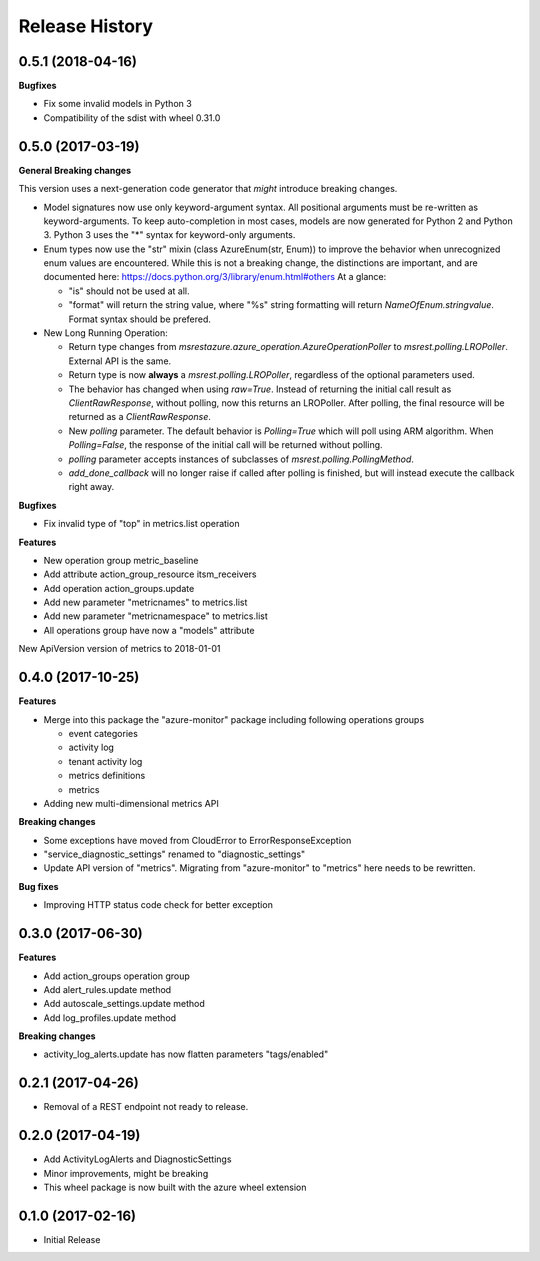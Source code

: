 .. :changelog:

Release History
===============

0.5.1 (2018-04-16)
++++++++++++++++++

**Bugfixes**

- Fix some invalid models in Python 3
- Compatibility of the sdist with wheel 0.31.0

0.5.0 (2017-03-19)
++++++++++++++++++

**General Breaking changes**

This version uses a next-generation code generator that *might* introduce breaking changes.

- Model signatures now use only keyword-argument syntax. All positional arguments must be re-written as keyword-arguments.
  To keep auto-completion in most cases, models are now generated for Python 2 and Python 3. Python 3 uses the "*" syntax for keyword-only arguments.
- Enum types now use the "str" mixin (class AzureEnum(str, Enum)) to improve the behavior when unrecognized enum values are encountered.
  While this is not a breaking change, the distinctions are important, and are documented here:
  https://docs.python.org/3/library/enum.html#others
  At a glance:

  - "is" should not be used at all.
  - "format" will return the string value, where "%s" string formatting will return `NameOfEnum.stringvalue`. Format syntax should be prefered.

- New Long Running Operation:

  - Return type changes from `msrestazure.azure_operation.AzureOperationPoller` to `msrest.polling.LROPoller`. External API is the same.
  - Return type is now **always** a `msrest.polling.LROPoller`, regardless of the optional parameters used.
  - The behavior has changed when using `raw=True`. Instead of returning the initial call result as `ClientRawResponse`, 
    without polling, now this returns an LROPoller. After polling, the final resource will be returned as a `ClientRawResponse`.
  - New `polling` parameter. The default behavior is `Polling=True` which will poll using ARM algorithm. When `Polling=False`,
    the response of the initial call will be returned without polling.
  - `polling` parameter accepts instances of subclasses of `msrest.polling.PollingMethod`.
  - `add_done_callback` will no longer raise if called after polling is finished, but will instead execute the callback right away.

**Bugfixes**

- Fix invalid type of "top" in metrics.list operation

**Features**

- New operation group metric_baseline
- Add attribute action_group_resource itsm_receivers
- Add operation action_groups.update
- Add new parameter "metricnames" to metrics.list
- Add new parameter "metricnamespace" to metrics.list
- All operations group have now a "models" attribute

New ApiVersion version of metrics to 2018-01-01

0.4.0 (2017-10-25)
++++++++++++++++++

**Features**

- Merge into this package the "azure-monitor" package including following operations groups

  - event categories
  - activity log
  - tenant activity log
  - metrics definitions
  - metrics

- Adding new multi-dimensional metrics API

**Breaking changes**

- Some exceptions have moved from CloudError to ErrorResponseException
- "service_diagnostic_settings" renamed to "diagnostic_settings"

- Update API version of "metrics". Migrating from "azure-monitor" to "metrics" here needs to be rewritten.

**Bug fixes**

- Improving HTTP status code check for better exception

0.3.0 (2017-06-30)
++++++++++++++++++

**Features**

- Add action_groups operation group
- Add alert_rules.update method
- Add autoscale_settings.update method
- Add log_profiles.update method

**Breaking changes**

- activity_log_alerts.update has now flatten parameters "tags/enabled"

0.2.1 (2017-04-26)
++++++++++++++++++

* Removal of a REST endpoint not ready to release.

0.2.0 (2017-04-19)
++++++++++++++++++

* Add ActivityLogAlerts and DiagnosticSettings
* Minor improvements, might be breaking
* This wheel package is now built with the azure wheel extension

0.1.0 (2017-02-16)
++++++++++++++++++

* Initial Release
